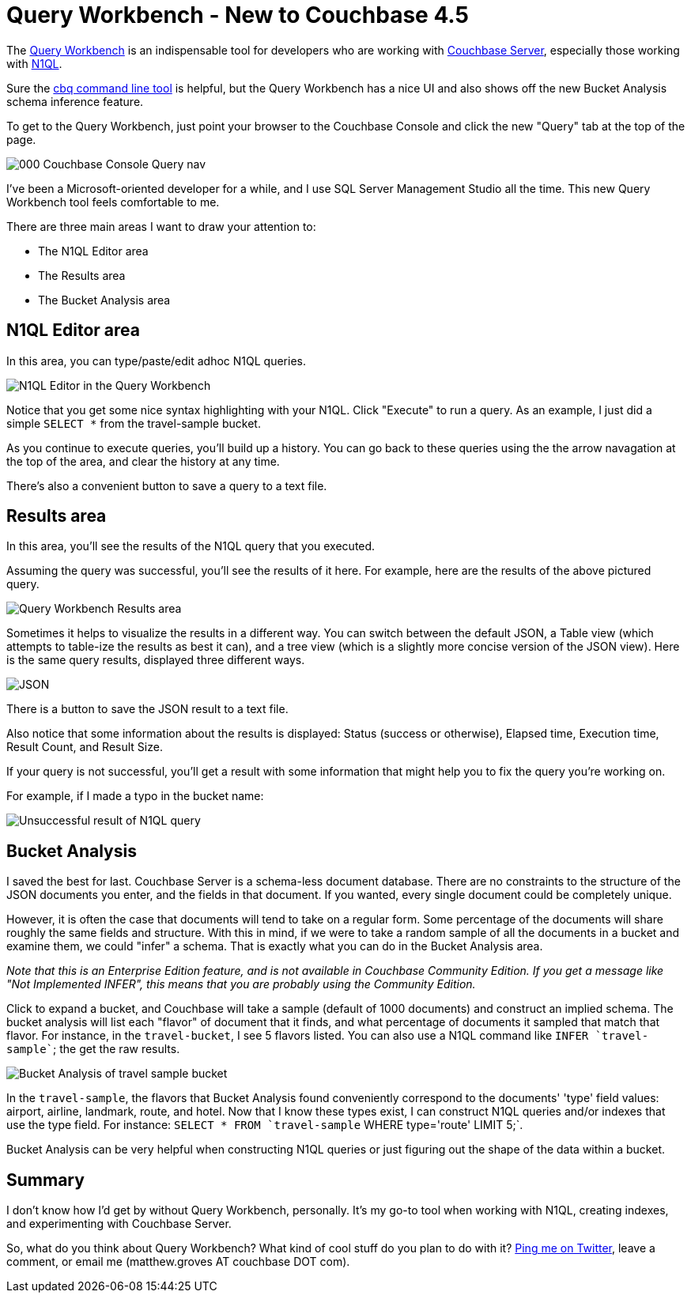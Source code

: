 :imagesdir: images

= Query Workbench - New to Couchbase 4.5

The link:http://developer.couchbase.com/documentation/server/4.5/tools/query-workbench.html?utm_source=blogs&utm_medium=link&utm_campaign=blogs[Query Workbench] is an indispensable tool for developers who are working with link:http://www.couchbase.com/nosql-databases/downloads?utm_source=blogs&utm_medium=link&utm_campaign=blogs[Couchbase Server], especially those working with link:http://www.couchbase.com/n1ql?utm_source=blogs&utm_medium=link&utm_campaign=blogs[N1QL].

Sure the link:http://developer.couchbase.com/documentation/server/current/n1ql/n1ql-intro/cbq.html#concept_s5k_qtx_1t[cbq command line tool] is helpful, but the Query Workbench has a nice UI and also shows off the new Bucket Analysis schema inference feature.

To get to the Query Workbench, just point your browser to the Couchbase Console and click the new "Query" tab at the top of the page.

image::000_Couchbase_Console_Query_nav.png[]

I've been a Microsoft-oriented developer for a while, and I use SQL Server Management Studio all the time. This new Query Workbench tool feels comfortable to me.

There are three main areas I want to draw your attention to:

* The N1QL Editor area
* The Results area
* The Bucket Analysis area

== N1QL Editor area

In this area, you can type/paste/edit adhoc N1QL queries.

image::001_N1QL_Editor_area.png[N1QL Editor in the Query Workbench]

Notice that you get some nice syntax highlighting with your N1QL. Click "Execute" to run a query. As an example, I just did a simple `SELECT *` from the travel-sample bucket.

As you continue to execute queries, you'll build up a history. You can go back to these queries using the the arrow navagation at the top of the area, and clear the history at any time.

There's also a convenient button to save a query to a text file.

== Results area

In this area, you'll see the results of the N1QL query that you executed.

Assuming the query was successful, you'll see the results of it here. For example, here are the results of the above pictured query.

image::002_Query_Workbench_Results_area.png[Query Workbench Results area]

Sometimes it helps to visualize the results in a different way. You can switch between the default JSON, a Table view (which attempts to table-ize the results as best it can), and a tree view (which is a slightly more concise version of the JSON view). Here is the same query results, displayed three different ways.

image::003_Result_views_JSON_Table_and_Tree.png[JSON, Table, and Tree results view]

There is a button to save the JSON result to a text file.

Also notice that some information about the results is displayed: Status (success or otherwise), Elapsed time, Execution time, Result Count, and Result Size.

If your query is not successful, you'll get a result with some information that might help you to fix the query you're working on.

For example, if I made a typo in the bucket name:

image::004_Unsuccessful_result_of_N1QL_query.png[Unsuccessful result of N1QL query]

== Bucket Analysis

I saved the best for last. Couchbase Server is a schema-less document database. There are no constraints to the structure of the JSON documents you enter, and the fields in that document. If you wanted, every single document could be completely unique.

However, it is often the case that documents will tend to take on a regular form. Some percentage of the documents will share roughly the same fields and structure. With this in mind, if we were to take a random sample of all the documents in a bucket and examine them, we could "infer" a schema. That is exactly what you can do in the Bucket Analysis area.

_Note that this is an Enterprise Edition feature, and is not available in Couchbase Community Edition. If you get a message like "Not Implemented INFER", this means that you are probably using the Community Edition._

Click to expand a bucket, and Couchbase will take a sample (default of 1000 documents) and construct an implied schema. The bucket analysis will list each "flavor" of document that it finds, and what percentage of documents it sampled that match that flavor. For instance, in the `travel-bucket`, I see 5 flavors listed. You can also use a N1QL command like `INFER `travel-sample``; the get the raw results.

image::005_Bucket_Analysis_travel_sample.png[Bucket Analysis of travel sample bucket]

In the `travel-sample`, the flavors that Bucket Analysis found conveniently correspond to the documents' 'type' field values: airport, airline, landmark, route, and hotel. Now that I know these types exist, I can construct N1QL queries and/or indexes that use the type field. For instance: `SELECT * FROM `travel-sample` WHERE type='route' LIMIT 5;`.

Bucket Analysis can be very helpful when constructing N1QL queries or just figuring out the shape of the data within a bucket.

== Summary

I don't know how I'd get by without Query Workbench, personally. It's my go-to tool when working with N1QL, creating indexes, and experimenting with Couchbase Server.

So, what do you think about Query Workbench? What kind of cool stuff do you plan to do with it? link:http://twitter.com/mgroves[Ping me on Twitter], leave a comment, or email me (matthew.groves AT couchbase DOT com).
